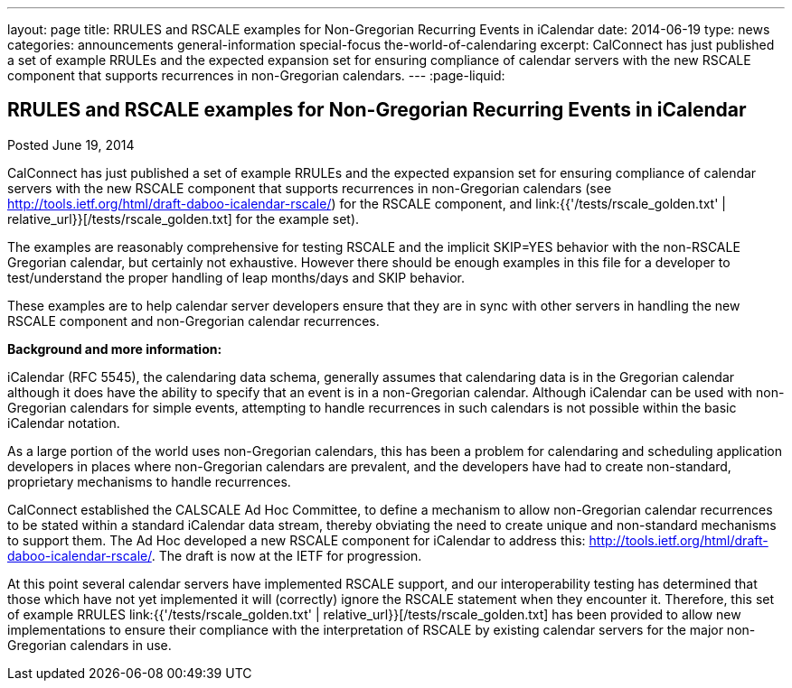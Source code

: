 ---
layout: page
title: RRULES and RSCALE examples for Non-Gregorian Recurring Events in iCalendar
date: 2014-06-19
type: news
categories: announcements general-information special-focus the-world-of-calendaring
excerpt: CalConnect has just published a set of example RRULEs and the expected expansion set for ensuring compliance of calendar servers with the new RSCALE component that supports recurrences in non-Gregorian calendars.
---
:page-liquid:

== RRULES and RSCALE examples for Non-Gregorian Recurring Events in iCalendar

Posted June 19, 2014

CalConnect has just published a set of example RRULEs and the expected expansion set for ensuring compliance of calendar servers with the new RSCALE component that supports recurrences in non-Gregorian calendars (see http://tools.ietf.org/html/draft-daboo-icalendar-rscale/) for the RSCALE component, and link:{{'/tests/rscale_golden.txt' | relative_url}}[/tests/rscale_golden.txt] for the example set).

The examples are reasonably comprehensive for testing RSCALE and the implicit SKIP=YES behavior with the non-RSCALE Gregorian calendar, but certainly not exhaustive. However there should be enough examples in this file for a developer to test/understand the proper handling of leap months/days and SKIP behavior.

These examples are to help calendar server developers ensure that they are in sync with other servers in handling the new RSCALE component and non-Gregorian calendar recurrences.

*Background and more information:*

iCalendar (RFC 5545), the calendaring data schema, generally assumes that calendaring data is in the Gregorian calendar although it does have the ability to specify that an event is in a non-Gregorian calendar. Although iCalendar can be used with non-Gregorian calendars for simple events, attempting to handle recurrences in such calendars is not possible within the basic iCalendar notation.

As a large portion of the world uses non-Gregorian calendars, this has been a problem for calendaring and scheduling application developers in places where non-Gregorian calendars are prevalent, and the developers have had to create non-standard, proprietary mechanisms to handle recurrences.

CalConnect established the CALSCALE Ad Hoc Committee, to define a mechanism to allow non-Gregorian calendar recurrences to be stated within a standard iCalendar data stream, thereby obviating the need to create unique and non-standard mechanisms to support them. The Ad Hoc developed a new RSCALE component for iCalendar to address this: http://tools.ietf.org/html/draft-daboo-icalendar-rscale/[]. The draft is now at the IETF for progression.

At this point several calendar servers have implemented RSCALE support, and our interoperability testing has determined that those which have not yet implemented it will (correctly) ignore the RSCALE statement when they encounter it. Therefore, this set of example RRULES link:{{'/tests/rscale_golden.txt' | relative_url}}[/tests/rscale_golden.txt] has been provided to allow new implementations to ensure their compliance with the interpretation of RSCALE by existing calendar servers for the major non-Gregorian calendars in use.

